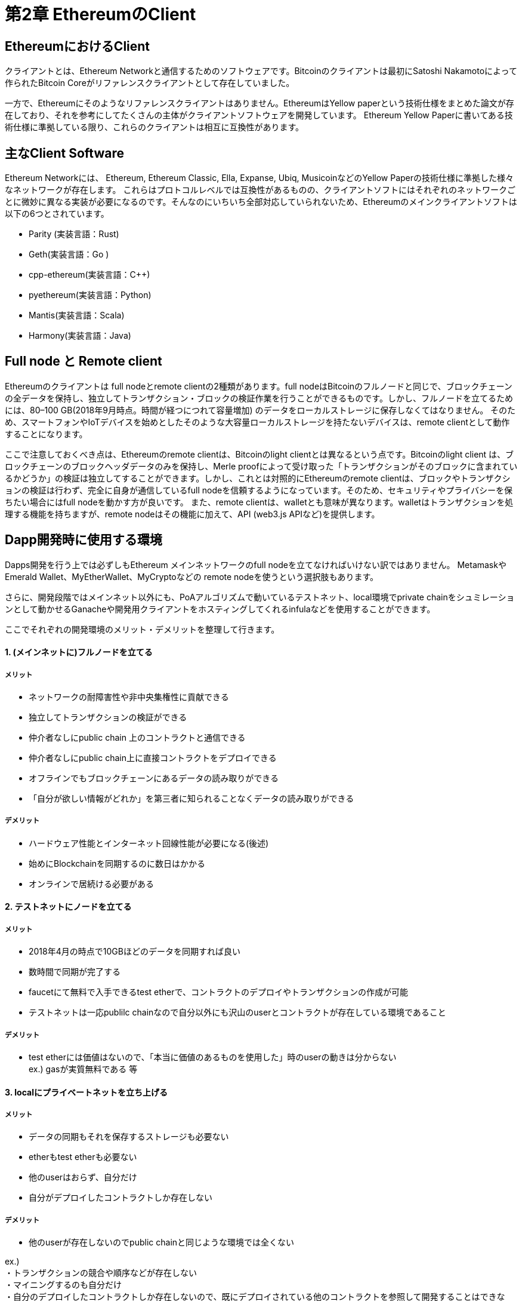 [[ethereum_clients_chapter]]
= 第2章 EthereumのClient

[[ethereum_client]]
== EthereumにおけるClient
クライアントとは、Ethereum Networkと通信するためのソフトウェアです。Bitcoinのクライアントは最初にSatoshi Nakamotoによって作られたBitcoin Coreがリファレンスクライアントとして存在していました。

一方で、Ethereumにそのようなリファレンスクライアントはありません。EthereumはYellow paperという技術仕様をまとめた論文が存在しており、それを参考にしてたくさんの主体がクライアントソフトウェアを開発しています。
Ethereum Yellow Paperに書いてある技術仕様に準拠している限り、これらのクライアントは相互に互換性があります。

[[main_client_soft]]
== 主なClient Software

Ethereum Networkには、 Ethereum, Ethereum Classic, Ella, Expanse, Ubiq, MusicoinなどのYellow Paperの技術仕様に準拠した様々なネットワークが存在します。
これらはプロトコルレベルでは互換性があるものの、クライアントソフトにはそれぞれのネットワークごとに微妙に異なる実装が必要になるのです。そんなのにいちいち全部対応していられないため、Ethereumのメインクライアントソフトは以下の6つとされています。

* Parity (実装言語：Rust) 
* Geth(実装言語：Go ) 
* cpp-ethereum(実装言語：C++) 
* pyethereum(実装言語：Python) 
* Mantis(実装言語：Scala) 
* Harmony(実装言語：Java) 

[[full_node_and_remote_client]]
== Full node と Remote client

Ethereumのクライアントは full nodeとremote clientの2種類があります。full nodeはBitcoinのフルノードと同じで、ブロックチェーンの全データを保持し、独立してトランザクション・ブロックの検証作業を行うことができるものです。しかし、フルノードを立てるためには、80–100 GB(2018年9月時点。時間が経つにつれて容量増加)	のデータをローカルストレージに保存しなくてはなりません。
そのため、スマートフォンやIoTデバイスを始めとしたそのような大容量ローカルストレージを持たないデバイスは、remote clientとして動作することになります。

ここで注意しておくべき点は、Ethereumのremote clientは、Bitcoinのlight clientとは異なるという点です。Bitcoinのlight client は、ブロックチェーンのブロックヘッダデータのみを保持し、Merle proofによって受け取った「トランザクションがそのブロックに含まれているかどうか」の検証は独立してすることができます。しかし、これとは対照的にEthereumのremote clientは、ブロックやトランザクションの検証は行わず、完全に自身が通信しているfull nodeを信頼するようになっています。そのため、セキュリティやプライバシーを保ちたい場合にはfull nodeを動かす方が良いです。
また、remote clientは、walletとも意味が異なります。walletはトランザクションを処理する機能を持ちますが、remote nodeはその機能に加えて、API (web3.js APIなど)を提供します。

[[develop_environment_option]]
== Dapp開発時に使用する環境
Dapps開発を行う上では必ずしもEthereum メインネットワークのfull nodeを立てなければいけない訳ではありません。
MetamaskやEmerald Wallet、MyEtherWallet、MyCryptoなどの remote nodeを使うという選択肢もあります。

さらに、開発段階ではメインネット以外にも、PoAアルゴリズムで動いているテストネット、local環境でprivate chainをシュミレーションとして動かせるGanacheや開発用クライアントをホスティングしてくれるinfulaなどを使用することができます。

ここでそれぞれの開発環境のメリット・デメリットを整理して行きます。

==== 1. (メインネットに)フルノードを立てる
===== メリット
* ネットワークの耐障害性や非中央集権性に貢献できる
* 独立してトランザクションの検証ができる
* 仲介者なしにpublic chain 上のコントラクトと通信できる
* 仲介者なしにpublic chain上に直接コントラクトをデプロイできる
* オフラインでもブロックチェーンにあるデータの読み取りができる
* 「自分が欲しい情報がどれか」を第三者に知られることなくデータの読み取りができる

===== デメリット
* ハードウェア性能とインターネット回線性能が必要になる(後述)
* 始めにBlockchainを同期するのに数日はかかる
* オンラインで居続ける必要がある

==== 2. テストネットにノードを立てる
===== メリット
* 2018年4月の時点で10GBほどのデータを同期すれば良い
* 数時間で同期が完了する
* faucetにて無料で入手できるtest etherで、コントラクトのデプロイやトランザクションの作成が可能
* テストネットは一応publilc chainなので自分以外にも沢山のuserとコントラクトが存在している環境であること

===== デメリット
* test etherには価値はないので、「本当に価値のあるものを使用した」時のuserの動きは分からない +
ex.) gasが実質無料である 等

==== 3. localにプライベートネットを立ち上げる
===== メリット
* データの同期もそれを保存するストレージも必要ない
* etherもtest etherも必要ない
* 他のuserはおらず、自分だけ
* 自分がデプロイしたコントラクトしか存在しない

===== デメリット
* 他のuserが存在しないのでpublic chainと同じような環境では全くない +

ex.) +
・トランザクションの競合や順序などが存在しない +
・マイニングするのも自分だけ +
・自分のデプロイしたコントラクトしか存在しないので、既にデプロイされている他のコントラクトを参照して開発することはできない。

==== フルノードを立てるのに必要なリソース

===== 最低限必要なPC仕様：

* 2つ以上のコアを持つCPU
* 少なくとも80 GBの空き容量
* SSD搭載の場合は4GB RAM、HDDの場合は8GB以上
* 8 MBit /秒のダウンロードインターネットサービス

===== 推奨されるPC仕様：

* 4つ以上のコアを備えた高速CPU
* 16 GB以上のRAM
* 少なくとも500 GBの空き容量を持つ高速SSD
* 25+ MBit /秒ダウンロードインターネットサービス

Ethereumのノードを立てるのに必要な空き容量は以下のサイトで確認可能です。 +
https://bitinfocharts.com/ethereum/

[[ethereum_client_software]]
== クライアントソフトを使ってみよう
主なクライアントソフトウェアであるParityとGethを使ってみよう。

==== Parity
Rustで実装されているので、Rust実行環境が必要です。
Install方法や簡単な使用方法はググってみて下さい。

==== go-ethereum (Geth)
Goで実装されているので、Go実行環境が必要です。
Install方法や簡単な使用方法はググってみて下さい。

==== Ethereum Blockchain同期の際の注意点

Ethereumのブロックチェーンは、2016年9月18日に生成されたブロック2,283,397から2016年11月26日に生成されたブロック2,700,031までの間、Dos攻撃を受けています。ここでのDoS攻撃の内容は具体的には、スパムトランザクションによって2000万個以上の空アカウントが作成されるようなものでした。
これによってこの期間のブロックの同期速度は極端に遅くなります。

多くのクライアントソフトではこの期間のブロックを同期せずにスキップするオプションを持っており、Gethの場合は、 -fast というオプションをつけることによって、Parityではデフォルトでそれを実行します。

==== JSON RPC API
Ethereum クライアントソフトは、JSON RPC APIをlocalhostに向けて提供すると考えて下さい。
この時、Portは8545で、セキュリティを高めるためにlocalhostからのアクセスのみを受け入れるようになっています。

gethやparity等のクライアントソフトウェアを実行している状態で
++++
<pre data-type="programlisting">
$ <strong>curl -X POST -H "Content-Type: application/json" --data \
  '{"jsonrpc":"2.0","method":"web3_clientVersion","params":[],"id":1}' \
  http://localhost:8545</strong>

{"jsonrpc":"2.0","id":1,
"result":"Geth/v1.8.0-unstable-02aeb3d7/linux-amd64/go1.8.3"}
</pre>
++++

のような形でJSON RPCリクエストを送ることができる。

[[remote_ethereum_client]]
== Ethereum の Remote Client
remote clientは、自身でフルブロックチェーンデータベースを保持しないため、セットアップがとても早く、大容量のストレージを用意する必要もありません。

remote clientは第三者であるフルノードに接続することによって、自身がブロックチェーンデータを持っていなくても以下のような機能を提供するclientです。

* ウォレット内の秘密鍵とアドレスを管理する
* トランザクションを作成・署名・伝搬する
* スマートコントラクトと通信する
* Dappsと通信してブラウザとして機能する
* Block Explorerなどの外部サービスへのリンクを提供する
* 外部から為替レートの情報などを取得する
* web3インスタンスをJavaScriptオブジェクトとしてブラウザに入れ込む
* 他のEthereumノードのRPC APIにアクセスする

remote client の中でもモバイルWalletなどは、このうち一番上のwallet機能だけを持っています。

==== モバイルWallet
Jaxx, Status, Trust Wallet, Cipher Browser 等がある。

==== ブラウザWallet
Metamask, Jaxx, MyEtherWallet, MyCrypto, Mist 等がある。

